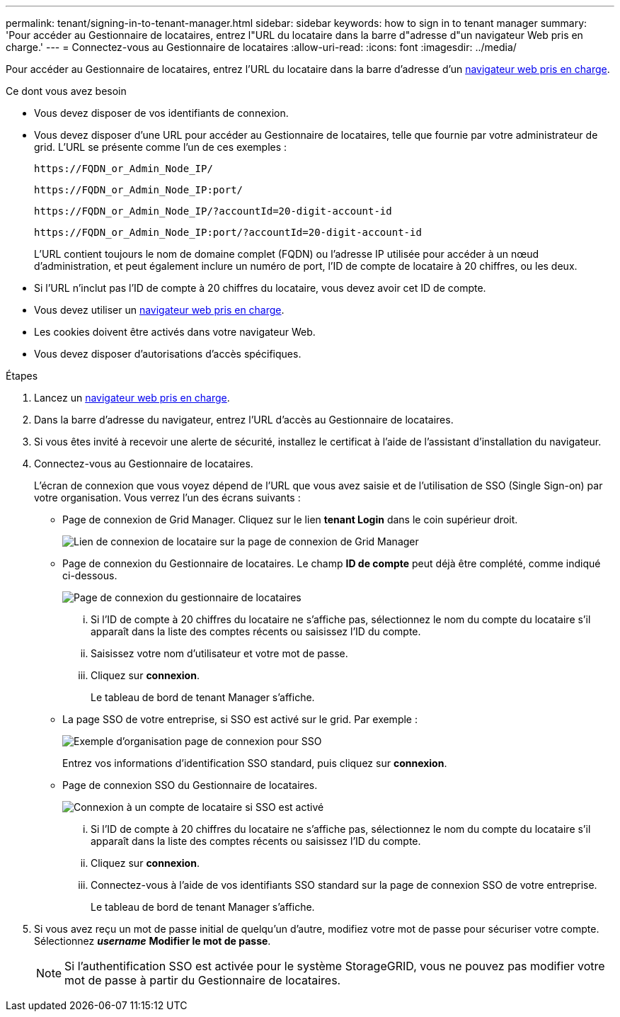 ---
permalink: tenant/signing-in-to-tenant-manager.html 
sidebar: sidebar 
keywords: how to sign in to tenant manager 
summary: 'Pour accéder au Gestionnaire de locataires, entrez l"URL du locataire dans la barre d"adresse d"un navigateur Web pris en charge.' 
---
= Connectez-vous au Gestionnaire de locataires
:allow-uri-read: 
:icons: font
:imagesdir: ../media/


[role="lead"]
Pour accéder au Gestionnaire de locataires, entrez l'URL du locataire dans la barre d'adresse d'un xref:../admin/web-browser-requirements.adoc[navigateur web pris en charge].

.Ce dont vous avez besoin
* Vous devez disposer de vos identifiants de connexion.
* Vous devez disposer d'une URL pour accéder au Gestionnaire de locataires, telle que fournie par votre administrateur de grid. L'URL se présente comme l'un de ces exemples :
+
[listing]
----
https://FQDN_or_Admin_Node_IP/
----
+
[listing]
----
https://FQDN_or_Admin_Node_IP:port/
----
+
[listing]
----
https://FQDN_or_Admin_Node_IP/?accountId=20-digit-account-id
----
+
[listing]
----
https://FQDN_or_Admin_Node_IP:port/?accountId=20-digit-account-id
----
+
L'URL contient toujours le nom de domaine complet (FQDN) ou l'adresse IP utilisée pour accéder à un nœud d'administration, et peut également inclure un numéro de port, l'ID de compte de locataire à 20 chiffres, ou les deux.

* Si l'URL n'inclut pas l'ID de compte à 20 chiffres du locataire, vous devez avoir cet ID de compte.
* Vous devez utiliser un xref:../admin/web-browser-requirements.adoc[navigateur web pris en charge].
* Les cookies doivent être activés dans votre navigateur Web.
* Vous devez disposer d'autorisations d'accès spécifiques.


.Étapes
. Lancez un xref:../admin/web-browser-requirements.adoc[navigateur web pris en charge].
. Dans la barre d'adresse du navigateur, entrez l'URL d'accès au Gestionnaire de locataires.
. Si vous êtes invité à recevoir une alerte de sécurité, installez le certificat à l'aide de l'assistant d'installation du navigateur.
. Connectez-vous au Gestionnaire de locataires.
+
L'écran de connexion que vous voyez dépend de l'URL que vous avez saisie et de l'utilisation de SSO (Single Sign-on) par votre organisation. Vous verrez l'un des écrans suivants :

+
** Page de connexion de Grid Manager. Cliquez sur le lien *tenant Login* dans le coin supérieur droit.
+
image::../media/tenant_login_link.gif[Lien de connexion de locataire sur la page de connexion de Grid Manager]

** Page de connexion du Gestionnaire de locataires. Le champ *ID de compte* peut déjà être complété, comme indiqué ci-dessous.
+
image::../media/tenant_user_sign_in.gif[Page de connexion du gestionnaire de locataires]

+
... Si l'ID de compte à 20 chiffres du locataire ne s'affiche pas, sélectionnez le nom du compte du locataire s'il apparaît dans la liste des comptes récents ou saisissez l'ID du compte.
... Saisissez votre nom d'utilisateur et votre mot de passe.
... Cliquez sur *connexion*.
+
Le tableau de bord de tenant Manager s'affiche.



** La page SSO de votre entreprise, si SSO est activé sur le grid. Par exemple :
+
image::../media/sso_organization_page.gif[Exemple d'organisation page de connexion pour SSO]

+
Entrez vos informations d'identification SSO standard, puis cliquez sur *connexion*.

** Page de connexion SSO du Gestionnaire de locataires.
+
image::../media/sign_in_sso.gif[Connexion à un compte de locataire si SSO est activé]

+
... Si l'ID de compte à 20 chiffres du locataire ne s'affiche pas, sélectionnez le nom du compte du locataire s'il apparaît dans la liste des comptes récents ou saisissez l'ID du compte.
... Cliquez sur *connexion*.
... Connectez-vous à l'aide de vos identifiants SSO standard sur la page de connexion SSO de votre entreprise.
+
Le tableau de bord de tenant Manager s'affiche.





. Si vous avez reçu un mot de passe initial de quelqu'un d'autre, modifiez votre mot de passe pour sécuriser votre compte. Sélectionnez *_username_* *Modifier le mot de passe*.
+

NOTE: Si l'authentification SSO est activée pour le système StorageGRID, vous ne pouvez pas modifier votre mot de passe à partir du Gestionnaire de locataires.


